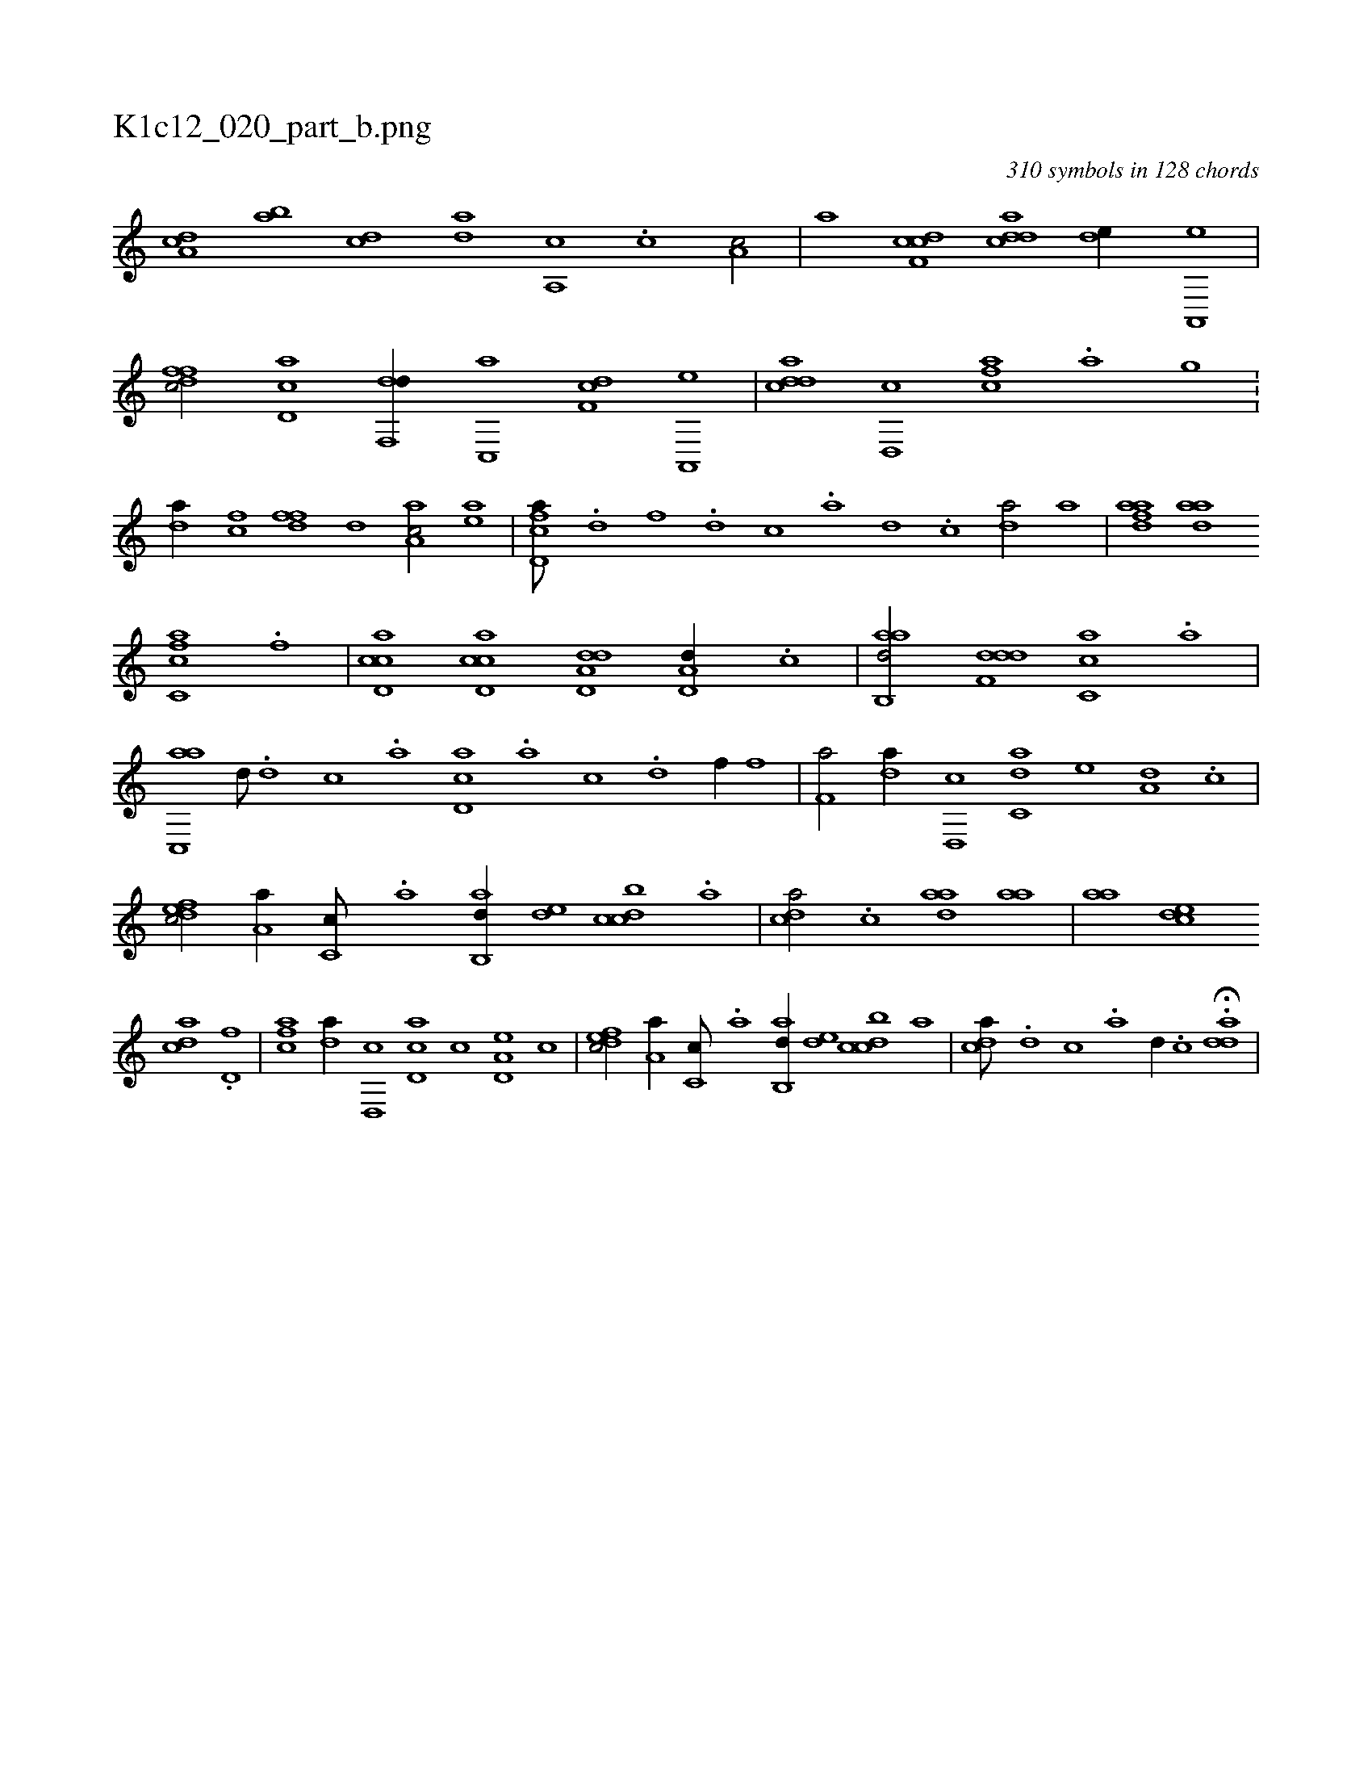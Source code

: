 X:1
%
%%titleleft true
%%tabaddflags 0
%%tabrhstyle grid
%
T:K1c12_020_part_b.png
C:310 symbols in 128 chords
L:1/1
K:italiantab
%
[,da,c] [,ab] [,cd] [,da] [a,,c] .[,c] [,a,c/] |\
	[,,,a] [cdf,c] [cdda] [,,de//] [a,,,e] |\
	[,dffc/] [,cd,a] [,df,,d//] [,c,,a] [,df,c] [a,,,e] |\
	[cdda] [d,,c] [fca] .[,a] [,,gh] [,i///] .[,h] [hhi,,h/] |\
	[,da//] [fc] [fdf] [,,d] [aa,c/] [ea] |\
	[fcd,a///] .[d] [f] .[d] [c] .[a] [,d] .[,c] [,da/] [,,,a] |\
	[fdaa] [,daa] 
%
[fc,ca] .[f] |\
	[cd,ac] [cd,ac] [dd,a,d] [,d,a,d//] .[c] |\
	[aab,,d/] [,ddf,d] [,c,ca] .[a] |\
	[ac,,a] [,,d///] .[,d] [,c] .[,a] [,cd,a] .[a] [c] .[d] [f//] [,,,f] |\
	[f,a/] [,,da//] [d,,c] [c,da] [,,,,e] [a,d] .[,,,c] |\
	[,dfec/] [,,a,a//] [,c,c///] .[,,a] [,ab,,d//] [,,de] [,dbcc] .[,,,a] |\
	[,,dca/] .[,c] [,daa] [,,aa] |\
	[,,aa] [,,dce] 
%
[,,dac] .[,d,f] |\
	[fca] [,,da//] [d,,c] [cd,a] [,,,,c] [a,d,e] [,,,c] |\
	[,dfec/] [,,a,a//] [,c,c///] .[,,a] [,ab,,d//] [,,de] [,dbcc] [,,,a] |\
	[,,dca///] .[,d] [,c] .[,a] [,d//] .[,c] H.[,dda] |
%

% number of items: 310


